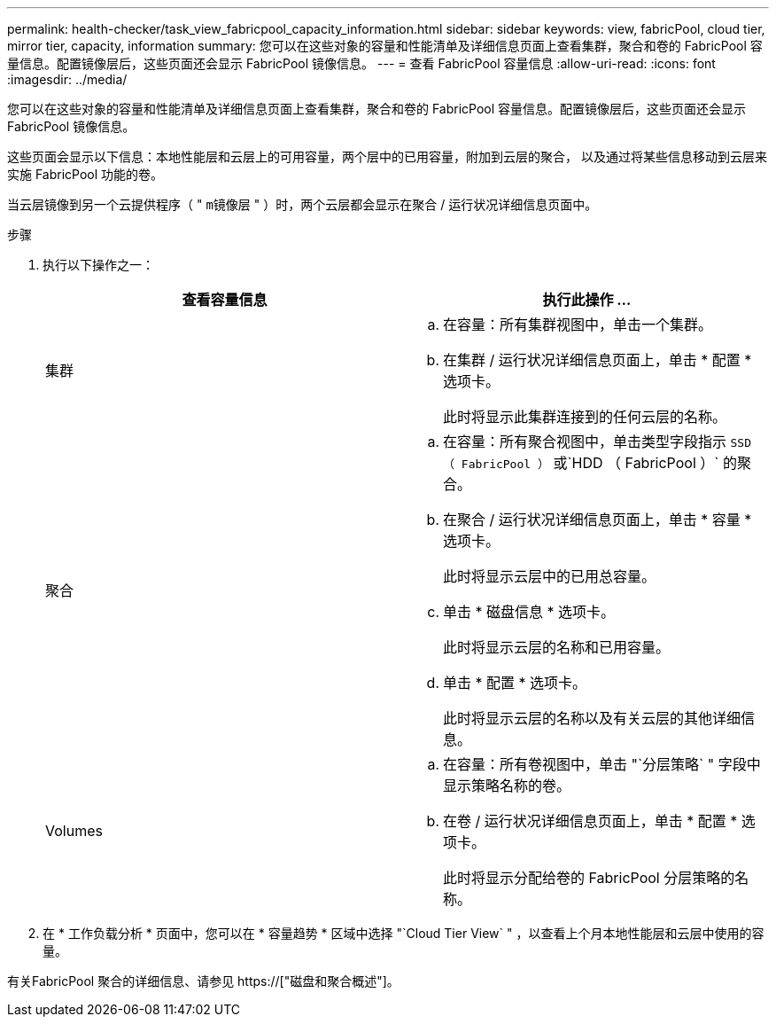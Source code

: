 ---
permalink: health-checker/task_view_fabricpool_capacity_information.html 
sidebar: sidebar 
keywords: view, fabricPool, cloud tier, mirror tier, capacity, information 
summary: 您可以在这些对象的容量和性能清单及详细信息页面上查看集群，聚合和卷的 FabricPool 容量信息。配置镜像层后，这些页面还会显示 FabricPool 镜像信息。 
---
= 查看 FabricPool 容量信息
:allow-uri-read: 
:icons: font
:imagesdir: ../media/


[role="lead"]
您可以在这些对象的容量和性能清单及详细信息页面上查看集群，聚合和卷的 FabricPool 容量信息。配置镜像层后，这些页面还会显示 FabricPool 镜像信息。

这些页面会显示以下信息：本地性能层和云层上的可用容量，两个层中的已用容量，附加到云层的聚合， 以及通过将某些信息移动到云层来实施 FabricPool 功能的卷。

当云层镜像到另一个云提供程序（ " `m镜像层` " ）时，两个云层都会显示在聚合 / 运行状况详细信息页面中。

.步骤
. 执行以下操作之一：
+
[cols="2*"]
|===
| 查看容量信息 | 执行此操作 ... 


 a| 
集群
 a| 
.. 在容量：所有集群视图中，单击一个集群。
.. 在集群 / 运行状况详细信息页面上，单击 * 配置 * 选项卡。
+
此时将显示此集群连接到的任何云层的名称。





 a| 
聚合
 a| 
.. 在容量：所有聚合视图中，单击类型字段指示 `SSD （ FabricPool ）` 或`HDD （ FabricPool ）` 的聚合。
.. 在聚合 / 运行状况详细信息页面上，单击 * 容量 * 选项卡。
+
此时将显示云层中的已用总容量。

.. 单击 * 磁盘信息 * 选项卡。
+
此时将显示云层的名称和已用容量。

.. 单击 * 配置 * 选项卡。
+
此时将显示云层的名称以及有关云层的其他详细信息。





 a| 
Volumes
 a| 
.. 在容量：所有卷视图中，单击 "`分层策略` " 字段中显示策略名称的卷。
.. 在卷 / 运行状况详细信息页面上，单击 * 配置 * 选项卡。
+
此时将显示分配给卷的 FabricPool 分层策略的名称。



|===
. 在 * 工作负载分析 * 页面中，您可以在 * 容量趋势 * 区域中选择 "`Cloud Tier View` " ，以查看上个月本地性能层和云层中使用的容量。


有关FabricPool 聚合的详细信息、请参见 https://["磁盘和聚合概述"]。
